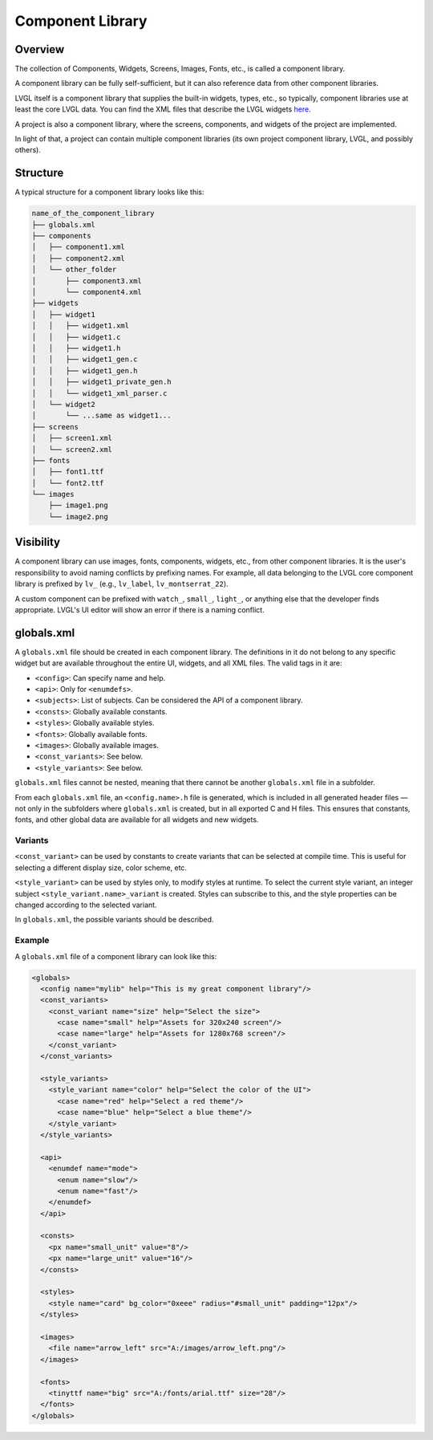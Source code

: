 .. _xml_component_library:

=================
Component Library
=================

Overview
********

The collection of Components, Widgets, Screens, Images, Fonts, etc., is called a component library.

A component library can be fully self-sufficient, but it can also reference data from other component libraries.

LVGL itself is a component library that supplies the built-in widgets, types, etc., so typically, component libraries use
at least the core LVGL data. You can find the XML files that describe the LVGL widgets `here <https://github.com/lvgl/lvgl/tree/master/xmls>`_.

A project is also a component library, where the screens, components, and widgets of the project are implemented.

In light of that, a project can contain multiple component libraries (its own project component library, LVGL, and possibly others).

Structure
*********

A typical structure for a component library looks like this:

.. code-block:: none

  name_of_the_component_library
  ├── globals.xml
  ├── components
  │   ├── component1.xml
  │   ├── component2.xml
  │   └── other_folder
  │       ├── component3.xml
  │       └── component4.xml
  ├── widgets
  │   ├── widget1
  │   │   ├── widget1.xml
  │   │   ├── widget1.c
  │   │   ├── widget1.h
  │   │   ├── widget1_gen.c
  │   │   ├── widget1_gen.h
  │   │   ├── widget1_private_gen.h
  │   │   └── widget1_xml_parser.c
  │   └── widget2
  │       └── ...same as widget1...
  ├── screens
  │   ├── screen1.xml
  │   └── screen2.xml
  ├── fonts
  │   ├── font1.ttf
  │   └── font2.ttf
  └── images
      ├── image1.png
      └── image2.png

Visibility
**********

A component library can use images, fonts, components, widgets, etc., from other component libraries.
It is the user's responsibility to avoid naming conflicts by prefixing names. For example, all
data belonging to the LVGL core component library is prefixed by ``lv_`` (e.g., ``lv_label``, ``lv_montserrat_22``).

A custom component can be prefixed with ``watch_``, ``small_``, ``light_``, or anything else that the developer finds appropriate.
LVGL's UI editor will show an error if there is a naming conflict.

globals.xml
***********

A ``globals.xml`` file should be created in each component library.
The definitions in it do not belong to any specific widget but are available throughout the entire UI, widgets, and all XML files.
The valid tags in it are:

- ``<config>``: Can specify name and help.
- ``<api>``: Only for ``<enumdefs>``.
- ``<subjects>``: List of subjects. Can be considered the API of a component library.
- ``<consts>``: Globally available constants.
- ``<styles>``: Globally available styles.
- ``<fonts>``: Globally available fonts.
- ``<images>``: Globally available images.
- ``<const_variants>``: See below.
- ``<style_variants>``: See below.

``globals.xml`` files cannot be nested, meaning that there cannot be another ``globals.xml`` file in a subfolder.

From each ``globals.xml`` file, an ``<config.name>.h`` file is generated,
which is included in all generated header files — not only in the subfolders where ``globals.xml`` is created, but in all exported C and H files.
This ensures that constants, fonts, and other global data are available for all widgets and new widgets.

Variants
--------

``<const_variant>`` can be used by constants to create variants that can be selected at compile time.
This is useful for selecting a different display size, color scheme, etc.

``<style_variant>`` can be used by styles only, to modify styles at runtime.
To select the current style variant, an integer subject ``<style_variant.name>_variant`` is created.
Styles can subscribe to this, and the style properties can be changed according to the
selected variant.

In ``globals.xml``, the possible variants should be described.

Example
-------

A ``globals.xml`` file of a component library can look like this:

.. code-block:: xml

  <globals>
    <config name="mylib" help="This is my great component library"/>
    <const_variants>
      <const_variant name="size" help="Select the size">
        <case name="small" help="Assets for 320x240 screen"/>
        <case name="large" help="Assets for 1280x768 screen"/>
      </const_variant>
    </const_variants>

    <style_variants>
      <style_variant name="color" help="Select the color of the UI">
        <case name="red" help="Select a red theme"/>
        <case name="blue" help="Select a blue theme"/>
      </style_variant>
    </style_variants>

    <api>
      <enumdef name="mode">
        <enum name="slow"/>
        <enum name="fast"/>
      </enumdef>
    </api>

    <consts>
      <px name="small_unit" value="8"/>
      <px name="large_unit" value="16"/>
    </consts>

    <styles>
      <style name="card" bg_color="0xeee" radius="#small_unit" padding="12px"/>
    </styles>

    <images>
      <file name="arrow_left" src="A:/images/arrow_left.png"/>
    </images>

    <fonts>
      <tinyttf name="big" src="A:/fonts/arial.ttf" size="28"/>
    </fonts>
  </globals>
